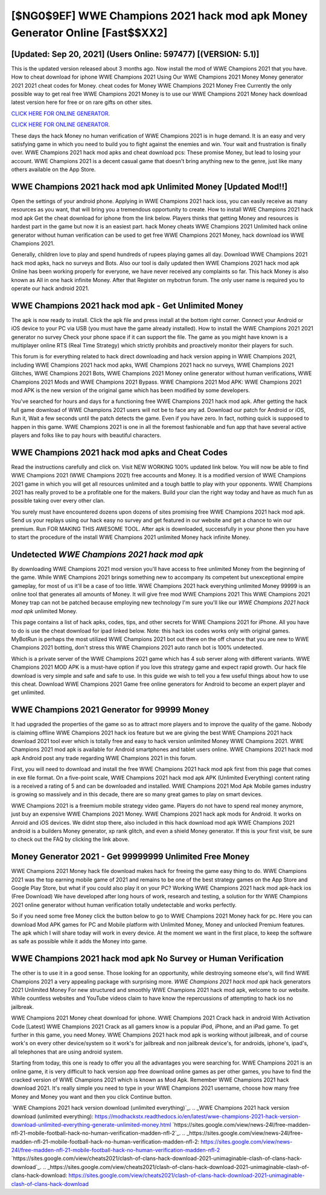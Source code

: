 [$NG0$9EF] WWE Champions 2021 hack mod apk Money Generator Online [Fast$$XX2]
=========

[Updated: Sep 20, 2021] (Users Online: 597477) [(VERSION: 5.1)]
---------

This is the updated version released about 3 months ago.  Now install the mod of WWE Champions 2021 that you have. How to cheat download for iphone WWE Champions 2021 Using Our WWE Champions 2021 Money Money generator 2021 2021 cheat codes for Money. cheat codes for Money WWE Champions 2021 Money Free Currently the only possible way to get real free WWE Champions 2021 Money is to use our WWE Champions 2021 Money hack download latest version here for free or on rare gifts on other sites.

`CLICK HERE FOR ONLINE GENERATOR`_.

.. _CLICK HERE FOR ONLINE GENERATOR: http://stardld.xyz/8f0cded

`CLICK HERE FOR ONLINE GENERATOR`_.

.. _CLICK HERE FOR ONLINE GENERATOR: http://stardld.xyz/8f0cded

These days the hack Money no human verification of WWE Champions 2021 is in huge demand.  It is an easy and very satisfying game in which you need to build you to fight against the enemies and win. Your wait and frustration is finally over. WWE Champions 2021 hack mod apks and cheat download pcs: These promise Money, but lead to losing your account.  WWE Champions 2021 is a decent casual game that doesn't bring anything new to the genre, just like many others available on the App Store.

WWE Champions 2021 hack mod apk Unlimited Money [Updated Mod!!]
---------

Open the settings of your android phone.  Applying in WWE Champions 2021 hack ioss, you can easily receive as many resources as you want, that will bring you a tremendous opportunity to create.  How to install WWE Champions 2021 hack mod apk Get the cheat download for iphone from the link below.  Players thinks that getting Money and resources is hardest part in the game but now it is an easiest part.  hack Money cheats WWE Champions 2021 Unlimited hack online generator without human verification can be used to get free WWE Champions 2021 Money, hack download ios WWE Champions 2021.

Generally, children love to play and spend hundreds of rupees playing games all day. Download WWE Champions 2021 hack mod apks, hack no surveys and Bots.  Also our tool is daily updated then WWE Champions 2021 hack mod apk Online has been working properly for everyone, we have never received any complaints so far. This hack Money is also known as All in one hack infinite Money.  After that Register on mybotrun forum.  The only user name is required you to operate our hack android 2021.


WWE Champions 2021 hack mod apk - Get Unlimited Money
---------

The apk is now ready to install. Click the apk file and press install at the bottom right corner. Connect your Android or iOS device to your PC via USB (you must have the game already installed).  How to install the WWE Champions 2021 2021 generator no survey Check your phone space if it can support the file.  The game as you might have known is a multiplayer online RTS (Real Time Strategy) which strictly prohibits and proactively monitor their players for such.

This forum is for everything related to hack direct downloading and hack version apping in WWE Champions 2021, including WWE Champions 2021 hack mod apks, WWE Champions 2021 hack no surveys, WWE Champions 2021 Glitches, WWE Champions 2021 Bots, WWE Champions 2021 Money online generator without human verifications, WWE Champions 2021 Mods and WWE Champions 2021 Bypass.  WWE Champions 2021 Mod APK: WWE Champions 2021 mod APK is the new version of the original game which has been modified by some developers.

You've searched for hours and days for a functioning free WWE Champions 2021 hack mod apk.  After getting the hack full game download of WWE Champions 2021 users will not be to face any ad. Download our patch for Android or iOS, Run it, Wait a few seconds until the patch detects the game.  Even if you have zero. In fact, nothing quick is supposed to happen in this game.  WWE Champions 2021 is one in all the foremost fashionable and fun app that have several active players and folks like to pay hours with beautiful characters.

WWE Champions 2021 hack mod apks and Cheat Codes
---------

Read the instructions carefully and click on. Visit NEW WORKING 100% updated link below. You will now be able to find WWE Champions 2021 (WWE Champions 2021) free accounts and Money.  It is a modified version of WWE Champions 2021 game in which you will get all resources unlimited and a tough battle to play with your opponents. WWE Champions 2021 has really proved to be a profitable one for the makers.  Build your clan the right way today and have as much fun as possible taking over every other clan.

You surely must have encountered dozens upon dozens of sites promising free WWE Champions 2021 hack mod apk. Send us your replays using our hack easy no survey and get featured in our website and get a chance to win our premium. Run FOR MAKING THIS AWESOME TOOL.  After apk is downloaded, successfully in your phone then you have to start the procedure of the install WWE Champions 2021 unlimited Money hack infinite Money.

Undetected *WWE Champions 2021 hack mod apk*
---------

By downloading WWE Champions 2021 mod version you'll have access to free unlimited Money from the beginning of the game.  While WWE Champions 2021 brings something new to accompany its competent but unexceptional empire gameplay, for most of us it'll be a case of too little. WWE Champions 2021 hack everything unlimited Money 99999 is an online tool that generates all amounts of Money. It will give free mod WWE Champions 2021 This WWE Champions 2021 Money trap can not be patched because employing new technology I'm sure you'll like our *WWE Champions 2021 hack mod apk* unlimited Money.

This page contains a list of hack apks, codes, tips, and other secrets for WWE Champions 2021 for iPhone.  All you have to do is use the cheat download for ipad linked below.  Note: this hack ios codes works only with original games.  MyBotRun is perhaps the most utilized WWE Champions 2021 bot out there on the off chance that you are new to WWE Champions 2021 botting, don't stress this WWE Champions 2021 auto ranch bot is 100% undetected.

Which is a private server of the WWE Champions 2021 game which has 4 sub server along with different variants.  WWE Champions 2021 MOD APK is a must-have option if you love this strategy game and expect rapid growth.  Our hack file download is very simple and safe and safe to use.  In this guide we wish to tell you a few useful things about how to use this cheat. Download WWE Champions 2021 Game free online generators for Android to become an expert player and get unlimited.

WWE Champions 2021 Generator for 99999 Money
---------

It had upgraded the properties of the game so as to attract more players and to improve the quality of the game. Nobody is claiming offline WWE Champions 2021 hack ios feature but we are giving the best WWE Champions 2021 hack download 2021 tool ever which is totally free and easy to hack version unlimited Money WWE Champions 2021. WWE Champions 2021 mod apk is available for Android smartphones and tablet users online.  WWE Champions 2021 hack mod apk Android  post any trade regarding WWE Champions 2021 in this forum.

First, you will need to download and install the free WWE Champions 2021 hack mod apk first from this page that comes in exe file format. On a five-point scale, WWE Champions 2021 hack mod apk APK (Unlimited Everything) content rating is a received a rating of 5 and can be downloaded and installed. WWE Champions 2021 Mod Apk Mobile games industry is growing so massively and in this decade, there are so many great games to play on smart devices.

WWE Champions 2021 is a freemium mobile strategy video game.  Players do not have to spend real money anymore, just buy an expensive WWE Champions 2021 Money.  WWE Champions 2021 hack apk mods for Android. It works on Anroid and iOS devices.  We didnt stop there, also included in this hack download mod apk WWE Champions 2021 android is a builders Money generator, xp rank glitch, and even a shield Money generator.  If this is your first visit, be sure to check out the FAQ by clicking the link above.

Money Generator 2021 - Get 99999999 Unlimited Free Money
---------

WWE Champions 2021 Money hack file download makes hack for freeing the game easy thing to do.  WWE Champions 2021 was the top earning mobile game of 2021 and remains to be one of the best strategy games on the App Store and Google Play Store, but what if you could also play it on your PC? Working WWE Champions 2021 hack mod apk-hack ios (Free Download) We have developed after long hours of work, research and testing, a solution for thr WWE Champions 2021 online generator without human verification totally undetectable and works perfectly.

So if you need some free Money click the button below to go to WWE Champions 2021 Money hack for pc.  Here you can download Mod APK games for PC and Mobile platform with Unlimited Money, Money and unlocked Premium features.  The apk which I will share today will work in every device.  At the moment we want in the first place, to keep the software as safe as possible while it adds the Money into game.

WWE Champions 2021 hack mod apk No Survey or Human Verification
---------

The other is to use it in a good sense.  Those looking for an opportunity, while destroying someone else's, will find WWE Champions 2021 a very appealing package with surprising more. *WWE Champions 2021 hack mod apk* hack generators 2021 Unlimited Money For new structured and smoothly WWE Champions 2021 hack mod apk, welcome to our website.  While countless websites and YouTube videos claim to have know the repercussions of attempting to hack ios no jailbreak.

WWE Champions 2021 Money cheat download for iphone.  WWE Champions 2021 Crack hack in android With Activation Code [Latest] WWE Champions 2021 Crack as all gamers know is a popular iPod, iPhone, and an iPad game.  To get further in this game, you need Money. WWE Champions 2021 hack mod apk is working without jailbreak, and of course work's on every other device/system so it work's for jailbreak and non jailbreak device's, for androids, iphone's, ipad's, all telephones that are using android system.

Starting from today, this one is ready to offer you all the advantages you were searching for.  WWE Champions 2021 is an online game, it is very difficult to hack version app free download online games as per other games, you have to find the cracked version of WWE Champions 2021 which is known as Mod Apk.  Remember WWE Champions 2021 hack download 2021.  It's really simple you need to type in your WWE Champions 2021 username, choose how many free Money and Money you want and then you click Continue button.

`WWE Champions 2021 hack version download (unlimited everything)`_.
.. _WWE Champions 2021 hack version download (unlimited everything): https://modhackstx.readthedocs.io/en/latest/wwe-champions-2021-hack-version-download-unlimited-everything-generate-unlimited-money.html
`https://sites.google.com/view/news-24l/free-madden-nfl-21-mobile-football-hack-no-human-verification-madden-nfl-2`_.
.. _https://sites.google.com/view/news-24l/free-madden-nfl-21-mobile-football-hack-no-human-verification-madden-nfl-2: https://sites.google.com/view/news-24l/free-madden-nfl-21-mobile-football-hack-no-human-verification-madden-nfl-2
`https://sites.google.com/view/cheats2021/clash-of-clans-hack-download-2021-unimaginable-clash-of-clans-hack-download`_.
.. _https://sites.google.com/view/cheats2021/clash-of-clans-hack-download-2021-unimaginable-clash-of-clans-hack-download: https://sites.google.com/view/cheats2021/clash-of-clans-hack-download-2021-unimaginable-clash-of-clans-hack-download
